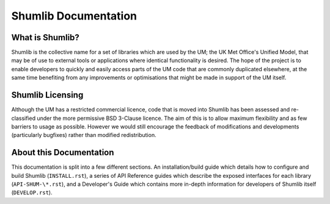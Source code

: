 Shumlib Documentation
=====================

What is Shumlib?
----------------

Shumlib is the collective name for a set of libraries which are used by the UM;
the UK Met Office's Unified Model, that may be of use to external tools or
applications where identical functionality is desired. The hope of the project
is to enable developers to quickly and easily access parts of the UM code that 
are commonly duplicated elsewhere, at the same time benefiting from any
improvements or optimisations that might be made in support of the UM itself.

Shumlib Licensing
-----------------

Although the UM has a restricted commercial licence, code that is moved into
Shumlib has been assessed and re-classified under the more permissive BSD
3-Clause licence. The aim of this is to allow maximum flexibility and as few
barriers to usage as possible. However we would still encourage the feedback of 
modifications and developments (particularly bugfixes) rather than modified
redistribution.

About this Documentation
------------------------

This documentation is split into a few different sections.  An
installation/build guide which details how to configure and build Shumlib
(``INSTALL.rst``), a series of API Reference guides which describe the exposed
interfaces for each library (``API-SHUM-\*.rst``), and a Developer's Guide which
contains more in-depth information for developers of Shumlib itself
(``DEVELOP.rst``).

